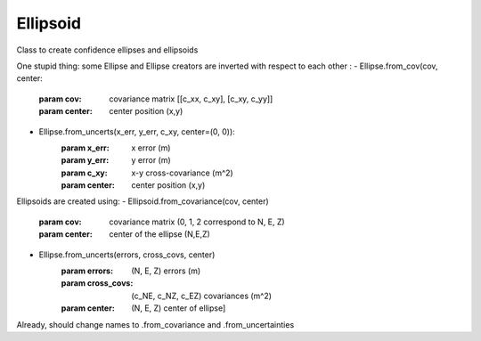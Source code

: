 ===================
Ellipsoid
===================

Class to create confidence ellipses and ellipsoids

One stupid thing: some Ellipse and Ellipse creators are inverted with respect to each other :
- Ellipse.from_cov(cov, center:
        :param cov: covariance matrix [[c_xx, c_xy], [c_xy, c_yy]]
        :param center: center position (x,y)
- Ellipse.from_uncerts(x_err, y_err, c_xy, center=(0, 0)):
        :param x_err: x error (m)
        :param y_err: y error (m)
        :param c_xy:  x-y cross-covariance (m^2)
        :param center: center position (x,y)


Ellipsoids are created using:
- Ellipsoid.from_covariance(cov, center)
        :param cov: covariance matrix (0, 1, 2 correspond to N, E, Z)
        :param center: center of the ellipse (N,E,Z)
- Ellipse.from_uncerts(errors, cross_covs, center)
        :param errors: (N, E, Z) errors (m)
        :param cross_covs: (c_NE, c_NZ, c_EZ) covariances (m^2)
        :param center: (N, E, Z) center of ellipse]

Already, should change names to .from_covariance and .from_uncertainties
